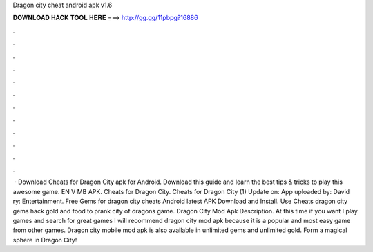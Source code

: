 Dragon city cheat android apk v1.6

𝐃𝐎𝐖𝐍𝐋𝐎𝐀𝐃 𝐇𝐀𝐂𝐊 𝐓𝐎𝐎𝐋 𝐇𝐄𝐑𝐄 ===> http://gg.gg/11pbpg?16886

.

.

.

.

.

.

.

.

.

.

.

.

 · Download Cheats for Dragon City apk for Android. Download this guide and learn the best tips & tricks to play this awesome game. EN V MB APK. Cheats for Dragon City. Cheats for Dragon City (1) Update on: App uploaded by: David ry: Entertainment. Free Gems for dragon city cheats Android latest APK Download and Install. Use Cheats dragon city gems hack gold and food to prank city of dragons game. Dragon City Mod Apk Description. At this time if you want I play games and search for great games I will recommend dragon city mod apk because it is a popular and most easy game from other games. Dragon city mobile mod apk is also available in unlimited gems and unlimited gold. Form a magical sphere in Dragon City!